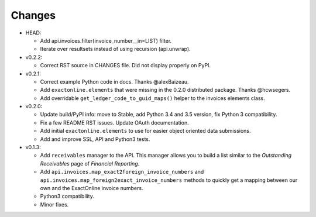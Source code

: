 Changes
-------

* HEAD:

  - Add api.invoices.filter(invoice_number__in=LIST) filter.
  - Iterate over resultsets instead of using recursion (api.unwrap).

* v0.2.2:

  - Correct RST source in CHANGES file. Did not display properly on
    PyPI.

* v0.2.1:

  - Correct example Python code in docs. Thanks @alexBaizeau.
  - Add ``exactonline.elements`` that were missing in the 0.2.0
    distributed package. Thanks @hcwsegers.
  - Add overridable ``get_ledger_code_to_guid_maps()`` helper to the
    invoices elements class.

* v0.2.0:
  
  - Update build/PyPI info: move to Stable, add Python 3.4 and 3.5
    version, fix Python 3 compatibility.
  - Fix a few README RST issues. Update OAuth documentation.
  - Add initial ``exactonline.elements`` to use for easier object
    oriented data submissions.
  - Add and improve SSL, API and Python3 tests.

* v0.1.3:

  - Add ``receivables`` manager to the API. This manager allows you to
    build a list similar to the *Outstanding Receivables* page of
    *Financial Reporting*.
  - Add ``api.invoices.map_exact2foreign_invoice_numbers`` and
    ``api.invoices.map_foreign2exact_invoice_numbers`` methods to
    quickly get a mapping between our own and the ExactOnline invoice
    numbers.
  - Python3 compatibility.
  - Minor fixes.

